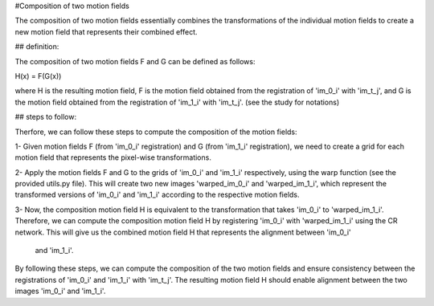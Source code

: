 #Composition of two motion fields

The composition of two motion fields essentially combines the transformations of the 
individual motion fields to create a new motion field that represents their combined effect.

## definition:

The composition of two motion fields F and G can be defined as follows:

H(x) = F(G(x))

where H is the resulting motion field, F is the motion field obtained from the registration of
'im_0_i' with 'im_t_j', and G is the motion field obtained from the registration of 'im_1_i' 
with 'im_t_j'. (see the study for notations)
 
## steps to follow:

Therfore, we can follow these steps to compute the composition of the motion fields:

1- Given motion fields F (from 'im_0_i' registration) and G (from 'im_1_i' registration), we 
need to create a grid for each motion field that represents the pixel-wise transformations.
 
2- Apply the motion fields F and G to the grids of 'im_0_i' and 'im_1_i' respectively, 
using the warp function (see the provided utils.py file). This will create two new images 
'warped_im_0_i' and 'warped_im_1_i', which represent the transformed versions of 'im_0_i' and 
'im_1_i' according to the respective motion fields.

3- Now, the composition motion field H is equivalent to the transformation that takes 'im_0_i' 
to 'warped_im_1_i'. Therefore, we can compute the composition motion field H by registering 
'im_0_i' with 'warped_im_1_i' using the CR network. 
This will give us the combined motion field H that represents the alignment between 'im_0_i'
 and 'im_1_i'.

By following these steps, we can compute the composition of the two motion fields and ensure 
consistency between the registrations of 'im_0_i' and 'im_1_i' with 'im_t_j'. 
The resulting motion field H should enable alignment between the two images 'im_0_i' and 'im_1_i'.
